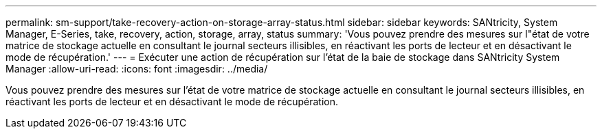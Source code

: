 ---
permalink: sm-support/take-recovery-action-on-storage-array-status.html 
sidebar: sidebar 
keywords: SANtricity, System Manager, E-Series, take, recovery, action, storage, array, status 
summary: 'Vous pouvez prendre des mesures sur l"état de votre matrice de stockage actuelle en consultant le journal secteurs illisibles, en réactivant les ports de lecteur et en désactivant le mode de récupération.' 
---
= Exécuter une action de récupération sur l'état de la baie de stockage dans SANtricity System Manager
:allow-uri-read: 
:icons: font
:imagesdir: ../media/


[role="lead"]
Vous pouvez prendre des mesures sur l'état de votre matrice de stockage actuelle en consultant le journal secteurs illisibles, en réactivant les ports de lecteur et en désactivant le mode de récupération.
